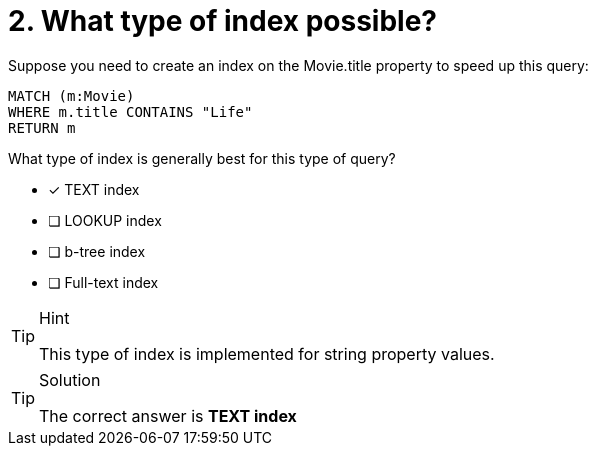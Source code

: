 [.question]
= 2. What type of index possible?


Suppose you need to create an index  on the Movie.title property to speed up this query:

[source,cypher]
----
MATCH (m:Movie)
WHERE m.title CONTAINS "Life"
RETURN m
----

What type of index is generally best for this type of query?

* [x] TEXT index
* [ ] LOOKUP index
* [ ] b-tree index
* [ ] Full-text index

[TIP,role=hint]
.Hint
====
This type of index is implemented for string property values.
====

[TIP,role=solution]
.Solution
====
The correct answer is **TEXT index**
====